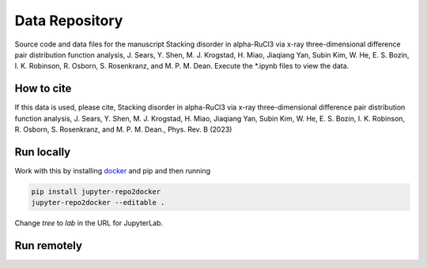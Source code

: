 ==========================================================
Data Repository
==========================================================
Source code and data files for the manuscript Stacking disorder in alpha-RuCl3 via x-ray three-dimensional difference pair distribution function analysis, J. Sears, Y. Shen, M. J. Krogstad, H. Miao, Jiaqiang Yan, Subin Kim, W. He, E. S. Bozin, I. K. Robinson, R. Osborn, S. Rosenkranz, and M. P. M. Dean. Execute the *.ipynb files to view the data.

How to cite
-----------
If this data is used, please cite, Stacking disorder in alpha-RuCl3 via x-ray three-dimensional difference pair distribution function analysis, J. Sears, Y. Shen, M. J. Krogstad, H. Miao, Jiaqiang Yan, Subin Kim, W. He, E. S. Bozin, I. K. Robinson, R. Osborn, S. Rosenkranz, and M. P. M. Dean., Phys. Rev. B (2023)


Run locally
-----------

Work with this by installing `docker <https://www.docker.com/>`_ and pip and then running

.. code-block:: bash

       pip install jupyter-repo2docker
       jupyter-repo2docker --editable .

Change `tree` to `lab` in the URL for JupyterLab. 

Run remotely
------------

.. image:: https://mybinder.org/badge_logo.svg
 :target: https://mybinder.org/v2/gh/mpmdean/sears2023stacking/HEAD
